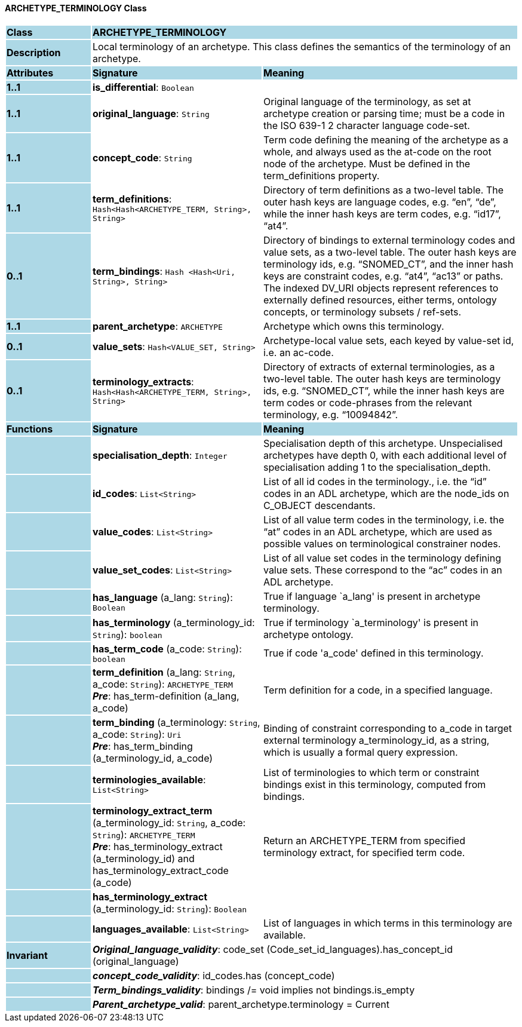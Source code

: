 ==== ARCHETYPE_TERMINOLOGY Class

[cols="^1,2,3"]
|===
|*Class*
{set:cellbgcolor:lightblue}
2+^|*ARCHETYPE_TERMINOLOGY*

|*Description*
{set:cellbgcolor:lightblue}
2+|Local terminology of an archetype. This class defines the semantics of the terminology of an archetype.
{set:cellbgcolor!}

|*Attributes*
{set:cellbgcolor:lightblue}
^|*Signature*
^|*Meaning*

|*1..1*
{set:cellbgcolor:lightblue}
|*is_differential*: `Boolean`
{set:cellbgcolor!}
|

|*1..1*
{set:cellbgcolor:lightblue}
|*original_language*: `String`
{set:cellbgcolor!}
|Original language of the terminology, as set at archetype creation or parsing time; must be a code in the ISO 639-1 2 character language code-set.

|*1..1*
{set:cellbgcolor:lightblue}
|*concept_code*: `String`
{set:cellbgcolor!}
|Term code defining the meaning of the archetype as a whole, and always used as the at-code on the root node of the archetype. Must be defined in the term_definitions property.

|*1..1*
{set:cellbgcolor:lightblue}
|*term_definitions*: `Hash<Hash<ARCHETYPE_TERM, String>, String>`
{set:cellbgcolor!}
|Directory of term definitions as a two-level table. The outer hash keys are language codes, e.g. “en”, “de”, while the inner hash keys are term codes, e.g. “id17”, “at4”.

|*0..1*
{set:cellbgcolor:lightblue}
|*term_bindings*: `Hash <Hash<Uri, String>, String>`
{set:cellbgcolor!}
|Directory of bindings to external terminology codes and value sets, as a two-level table. The outer hash keys are terminology ids, e.g. “SNOMED_CT”, and the inner hash keys are constraint codes, e.g. “at4”, “ac13” or paths. The indexed DV_URI objects represent references to externally defined resources, either terms, ontology concepts, or terminology subsets / ref-sets.

|*1..1*
{set:cellbgcolor:lightblue}
|*parent_archetype*: `ARCHETYPE`
{set:cellbgcolor!}
|Archetype which owns this terminology.

|*0..1*
{set:cellbgcolor:lightblue}
|*value_sets*: `Hash<VALUE_SET, String>`
{set:cellbgcolor!}
|Archetype-local value sets, each keyed by value-set id, i.e. an ac-code.

|*0..1*
{set:cellbgcolor:lightblue}
|*terminology_extracts*: `Hash<Hash<ARCHETYPE_TERM, String>, String>`
{set:cellbgcolor!}
|Directory of extracts of external terminologies, as a two-level table. The outer hash keys are terminology ids, e.g. “SNOMED_CT”, while the inner hash keys are term codes or code-phrases from the relevant terminology, e.g. “10094842”.
|*Functions*
{set:cellbgcolor:lightblue}
^|*Signature*
^|*Meaning*

|
{set:cellbgcolor:lightblue}
|*specialisation_depth*: `Integer`
{set:cellbgcolor!}
|Specialisation depth of this archetype. Unspecialised archetypes have depth 0, with each additional level of specialisation adding 1 to the specialisation_depth.

|
{set:cellbgcolor:lightblue}
|*id_codes*: `List<String>`
{set:cellbgcolor!}
|List of all id codes in the terminology., i.e. the “id” codes in an ADL archetype, which are the node_ids on C_OBJECT descendants.

|
{set:cellbgcolor:lightblue}
|*value_codes*: `List<String>`
{set:cellbgcolor!}
|List of all value term codes in the terminology, i.e. the “at” codes in an ADL archetype, which are used as possible values on terminological constrainer nodes.

|
{set:cellbgcolor:lightblue}
|*value_set_codes*: `List<String>`
{set:cellbgcolor!}
|List of all value set codes in the terminology defining value sets. These correspond to the “ac” codes in an ADL archetype.

|
{set:cellbgcolor:lightblue}
|*has_language* (a_lang: `String`): `Boolean`
{set:cellbgcolor!}
|True if language `a_lang' is present in archetype terminology. 

|
{set:cellbgcolor:lightblue}
|*has_terminology* (a_terminology_id: `String`): `boolean`
{set:cellbgcolor!}
|True if terminology `a_terminology' is present in archetype ontology. 

|
{set:cellbgcolor:lightblue}
|*has_term_code* (a_code: `String`): `boolean`
{set:cellbgcolor!}
|True if code 'a_code' defined in this terminology.

|
{set:cellbgcolor:lightblue}
|*term_definition* (a_lang: `String`, a_code: `String`): `ARCHETYPE_TERM` +
*_Pre_*: has_term-definition (a_lang, a_code)
{set:cellbgcolor!}
|Term definition for a code, in a specified language. 

|
{set:cellbgcolor:lightblue}
|*term_binding* (a_terminology: `String`, a_code: `String`): `Uri` +
*_Pre_*: has_term_binding (a_terminology_id, a_code)
{set:cellbgcolor!}
|Binding of constraint corresponding to a_code in target external terminology a_terminology_id, as a string, which is usually a formal query expression.

|
{set:cellbgcolor:lightblue}
|*terminologies_available*: `List<String>`
{set:cellbgcolor!}
|List of terminologies to which term or constraint bindings exist in this terminology, computed from bindings.

|
{set:cellbgcolor:lightblue}
|*terminology_extract_term* (a_terminology_id: `String`, a_code: `String`): `ARCHETYPE_TERM` +
*_Pre_*: has_terminology_extract (a_terminology_id) and has_terminology_extract_code (a_code)
{set:cellbgcolor!}
|Return an ARCHETYPE_TERM from specified terminology extract, for specified term code.

|
{set:cellbgcolor:lightblue}
|*has_terminology_extract* (a_terminology_id: `String`): `Boolean`
{set:cellbgcolor!}
|

|
{set:cellbgcolor:lightblue}
|*languages_available*: `List<String>`
{set:cellbgcolor!}
|List of languages in which terms in this terminology are available.

|*Invariant*
{set:cellbgcolor:lightblue}
2+|*_Original_language_validity_*: code_set (Code_set_id_languages).has_concept_id (original_language)
{set:cellbgcolor!}

|
{set:cellbgcolor:lightblue}
2+|*_concept_code_validity_*: id_codes.has (concept_code)
{set:cellbgcolor!}

|
{set:cellbgcolor:lightblue}
2+|*_Term_bindings_validity_*: bindings /= void implies not bindings.is_empty
{set:cellbgcolor!}

|
{set:cellbgcolor:lightblue}
2+|*_Parent_archetype_valid_*: parent_archetype.terminology = Current
{set:cellbgcolor!}
|===
